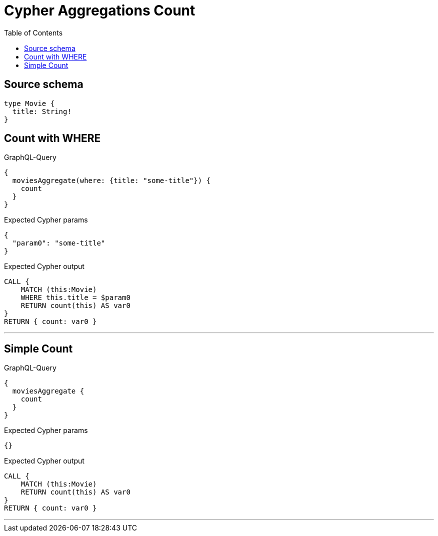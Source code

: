 :toc:

= Cypher Aggregations Count

== Source schema

[source,graphql,schema=true]
----
type Movie {
  title: String!
}
----
== Count with WHERE

.GraphQL-Query
[source,graphql]
----
{
  moviesAggregate(where: {title: "some-title"}) {
    count
  }
}
----

.Expected Cypher params
[source,json]
----
{
  "param0": "some-title"
}
----

.Expected Cypher output
[source,cypher]
----
CALL {
    MATCH (this:Movie)
    WHERE this.title = $param0
    RETURN count(this) AS var0
}
RETURN { count: var0 }
----

'''

== Simple Count

.GraphQL-Query
[source,graphql]
----
{
  moviesAggregate {
    count
  }
}
----

.Expected Cypher params
[source,json]
----
{}
----

.Expected Cypher output
[source,cypher]
----
CALL {
    MATCH (this:Movie)
    RETURN count(this) AS var0
}
RETURN { count: var0 }
----

'''

